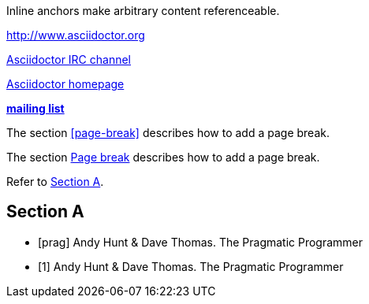 // .ref
[[bookmark-a]] Inline anchors make arbitrary content referenceable.

// .basic
http://www.asciidoctor.org

// .basic_with_text
irc://irc.freenode.org/#asciidoctor[Asciidoctor IRC channel]

// .basic_with_target_blank
link:view-source:asciidoctor.org[Asciidoctor homepage^]

// .basic_with_role
:linkattrs:
http://discuss.asciidoctor.org/[*mailing list*, role="green"]

// .xref
The section <<page-break>> describes how to add a page break.

// .xref_with_text
The section <<page-break, Page break>> describes how to add a page break.

// .xref_resolved_text
Refer to <<Section A>>.

== Section A

// .bibref
// This is an item (anchor) in the bibliography, not a link to it.
[bibliography]
* [[[prag]]] Andy Hunt & Dave Thomas. The Pragmatic Programmer

// .bibref_with_text
// Supported since Asciidoctor 1.5.6.
// This is an item (anchor) in the bibliography, not a link to it.
[bibliography]
* [[[prag, 1]]] Andy Hunt & Dave Thomas. The Pragmatic Programmer
